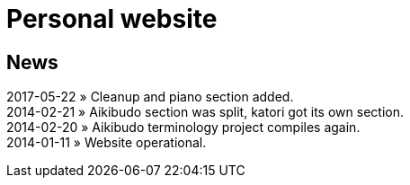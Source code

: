 = Personal website

== News

2017-05-22 &raquo; Cleanup and piano section added. +  
2014-02-21 &raquo; Aikibudo section was split, katori got its own section. +  
2014-02-20 &raquo; Aikibudo terminology project compiles again. +  
2014-01-11 &raquo; Website operational. +  
